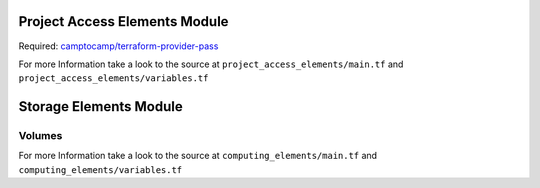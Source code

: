 Project Access Elements Module
==================

Required: `camptocamp/terraform-provider-pass <https://github.com/camptocamp/terraform-provider-pass>`_

.. code-block:: terraform
    :caption: Create a SSH Key from given pass path
    :name: example-module-project_access_elements

    module "management_access_key" {
      source = "git::https://github.com/nolte/terraform-infrastructure-modules.git//project_access_elements?ref=v0.0.5.dev"

      name      = "management_key"
      pass_path = "${var.machine_access_pass_path}"
      labels = {
        usage = "machine"
      }
    }

For more Information take a look to the source at ``project_access_elements/main.tf`` and ``project_access_elements/variables.tf``

Storage Elements Module
==================


Volumes
----------




For more Information take a look to the source at ``computing_elements/main.tf`` and ``computing_elements/variables.tf``
